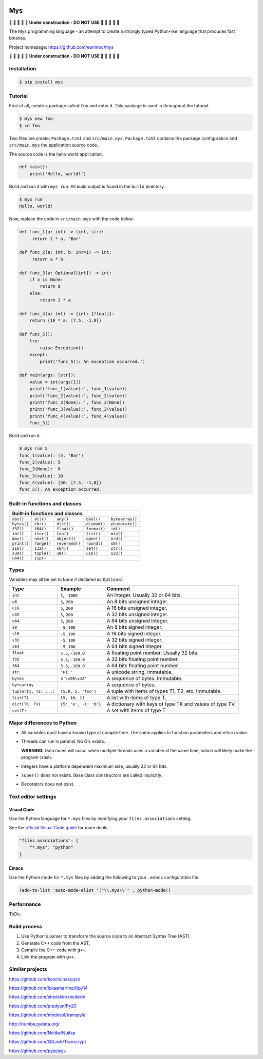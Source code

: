 |buildstatus|_
|coverage|_

Mys
===

🚧 🚧 🚧 🚧 🚧 **Under construction - DO NOT USE** 🚧 🚧 🚧 🚧 🚧

The Mys programming language - an attempt to create a strongly typed
Python-like language that produces fast binaries.

Project homepage: https://github.com/eerimoq/mys

🚧 🚧 🚧 🚧 🚧 **Under construction - DO NOT USE** 🚧 🚧 🚧 🚧 🚧

Installation
------------

.. code-block:: python

   $ pip install mys

Tutorial
--------

First of all, create a package called ``foo`` and enter it. This
package is used in throughout the tutorial.

.. code-block::

   $ mys new foo
   $ cd foo

Two files are create; ``Package.toml`` and
``src/main.mys``. ``Package.toml`` contains the package configuration
and ``src/main.mys`` the application source code.

The source code is the hello world application.

.. code-block:: python

   def main():
       print('Hello, world!')

Build and run it with ``mys run``. All build output is found in the
``build`` directory.

.. code-block::

   $ mys run
   Hello, world!

Now, replace the code in ``src/main.mys`` with the code below.

.. code-block:: python

   def func_1(a: int) -> (int, str):
        return 2 * a, 'Bar'

   def func_2(a: int, b: int=1) -> int:
        return a * b

   def func_3(a: Optional[int]) -> int:
       if a is None:
           return 0
       else:
           return 2 * a

   def func_4(a: int) -> {int: [float]}:
       return {10 * a: [7.5, -1.0]}

   def func_5():
       try:
           raise Exception()
       except:
           print('func_5(): An exception occurred.')

   def main(args: [str]):
       value = int(args[1])
       print('func_1(value):', func_1(value))
       print('func_2(value):', func_2(value))
       print('func_3(None): ', func_3(None))
       print('func_3(value):', func_3(value))
       print('func_4(value):', func_4(value))
       func_5()

Build and run it.

.. code-block::

   $ mys run 5
   func_1(value): (5, 'Bar')
   func_2(value): 5
   func_3(None):  0
   func_3(value): 10
   func_4(value): {50: [7.5, -1,0]}
   func_5(): An exception occurred.

Built-in functions and classes
------------------------------

+-----------------------------------------------------------------------------+
| Built-in functions and classes                                              |
+=============+=============+================+==============+=================+
| ``abs()``   | ``all()``   | ``any()``      | ``bool()``   | ``bytearray()`` |
+-------------+-------------+----------------+--------------+-----------------+
| ``bytes()`` | ``chr()``   | ``dict()``     | ``divmod()`` | ``enumerate()`` |
+-------------+-------------+----------------+--------------+-----------------+
| ``f32()``   | ``f64()``   | ``float()``    | ``format()`` | ``id()``        |
+-------------+-------------+----------------+--------------+-----------------+
| ``int()``   | ``iter()``  | ``len()``      | ``list()``   | ``min()``       |
+-------------+-------------+----------------+--------------+-----------------+
| ``max()``   | ``next()``  | ``object()``   | ``open()``   | ``ord()``       |
+-------------+-------------+----------------+--------------+-----------------+
| ``print()`` | ``range()`` | ``reversed()`` | ``round()``  | ``s8()``        |
+-------------+-------------+----------------+--------------+-----------------+
| ``s16()``   | ``s32()``   | ``s64()``      | ``set()``    | ``str()``       |
+-------------+-------------+----------------+--------------+-----------------+
| ``sum()``   | ``tuple()`` | ``u8()``       | ``u16()``    | ``u32()``       |
+-------------+-------------+----------------+--------------+-----------------+
| ``u64()``   | ``zip()``   |                |              |                 |
+-------------+-------------+----------------+--------------+-----------------+

Types
-----

Variables may all be set to ``None`` if declared as ``Optional``.

+------------------------+-----------------------+----------------------------------------------------------+
| Type                   | Example               | Comment                                                  |
+========================+=======================+==========================================================+
| ``int``                | ``1``, ``-1000``      | An integer. Usually 32 or 64 bits.                       |
+------------------------+-----------------------+----------------------------------------------------------+
| ``u8``                 | ``5``, ``200``        | An 8 bits unsigned integer.                              |
+------------------------+-----------------------+----------------------------------------------------------+
| ``u16``                | ``5``, ``200``        | A 16 bits unsigned integer.                              |
+------------------------+-----------------------+----------------------------------------------------------+
| ``u32``                | ``5``, ``200``        | A 32 bits unsigned integer.                              |
+------------------------+-----------------------+----------------------------------------------------------+
| ``u64``                | ``5``, ``200``        | A 64 bits unsigned integer.                              |
+------------------------+-----------------------+----------------------------------------------------------+
| ``s8``                 | ``-5``, ``100``       | An 8 bits signed integer.                                |
+------------------------+-----------------------+----------------------------------------------------------+
| ``s16``                | ``-5``, ``100``       | A 16 bits signed integer.                                |
+------------------------+-----------------------+----------------------------------------------------------+
| ``s32``                | ``-5``, ``100``       | A 32 bits signed integer.                                |
+------------------------+-----------------------+----------------------------------------------------------+
| ``s64``                | ``-5``, ``100``       | A 64 bits signed integer.                                |
+------------------------+-----------------------+----------------------------------------------------------+
| ``float``              | ``5.5``, ``-100.0``   | A floating point number. Usually 32 bits.                |
+------------------------+-----------------------+----------------------------------------------------------+
| ``f32``                | ``5.3``, ``-100.0``   | A 32 bits floating point number.                         |
+------------------------+-----------------------+----------------------------------------------------------+
| ``f64``                | ``5.3``, ``-100.0``   | A 64 bits floating point number.                         |
+------------------------+-----------------------+----------------------------------------------------------+
| ``str``                | ``'Hi!'``             | A unicode string. Immutable.                             |
+------------------------+-----------------------+----------------------------------------------------------+
| ``bytes``              | ``b'\x00\x43'``       | A sequence of bytes. Immutable.                          |
+------------------------+-----------------------+----------------------------------------------------------+
| ``bytearray``          |                       | A sequence of bytes.                                     |
+------------------------+-----------------------+----------------------------------------------------------+
| ``tuple(T1, T2, ...)`` | ``(5.0, 5, 'foo')``   | A tuple with items of types T1, T2, etc. Immutable.      |
+------------------------+-----------------------+----------------------------------------------------------+
| ``list(T)``            | ``[5, 10, 1]``        | A list with items of type T.                             |
+------------------------+-----------------------+----------------------------------------------------------+
| ``dict(TK, TV)``       | ``{5: 'a', -1: 'b'}`` | A dictionary with keys of type TK and values of type TV. |
+------------------------+-----------------------+----------------------------------------------------------+
| ``set(T)``             |                       | A set with items of type T.                              |
+------------------------+-----------------------+----------------------------------------------------------+

Major differences to Python
---------------------------

- All variables must have a known type at compile time. The same
  applies to function parameters and return value.

- Threads can run in parallel. No GIL exists.

  **WARNING**: Data races will occur when multiple threads uses a
  variable at the same time, which will likely make the program crash.

- Integers have a platform dependent maximum size, usually 32 or 64
  bits.

- ``super()`` does not exists. Base class constructors are called
  implicitly.

- Decorators does not exist.

Text editor settings
--------------------

Visual Code
^^^^^^^^^^^

Use the Python language for ``*.mys`` files by modifying your
``files.associations`` setting.

See the `official Visual Code guide`_ for more detils.

.. code-block:: json

   "files.associations": {
       "*.mys": "python"
   }

Emacs
^^^^^

Use the Python mode for ``*.mys`` files by adding the following to
your ``.emacs`` configuration file.

.. code-block:: emacs

   (add-to-list 'auto-mode-alist '("\\.mys\\'" . python-mode))

Performance
-----------

ToDo.

Build process
-------------

#. Use Python's parser to transform the source code to an Abstract
   Syntax Tree (AST).

#. Generate C++ code from the AST.

#. Compile the C++ code with ``g++``.

#. Link the program with ``g++``.

Similar projects
----------------

https://github.com/konchunas/pyrs

https://github.com/lukasmartinelli/py14

https://github.com/shedskin/shedskin

https://github.com/pradyun/Py2C

https://github.com/mbdevpl/transpyle

http://numba.pydata.org/

https://github.com/Nuitka/Nuitka

https://github.com/QQuick/Transcrypt

https://github.com/pyjs/pyjs

.. |buildstatus| image:: https://travis-ci.com/eerimoq/mys.svg?branch=master
.. _buildstatus: https://travis-ci.com/eerimoq/mys

.. |coverage| image:: https://coveralls.io/repos/github/eerimoq/mys/badge.svg?branch=master
.. _coverage: https://coveralls.io/github/eerimoq/mys

.. _official Visual Code guide: https://code.visualstudio.com/docs/languages/overview#_adding-a-file-extension-to-a-language
